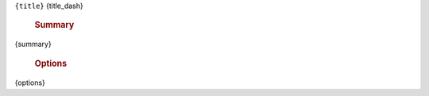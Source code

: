 ``{title}``
{title_dash}

    .. rubric:: Summary

{summary}

    .. rubric:: Options

    .. code-block:: text

{options}